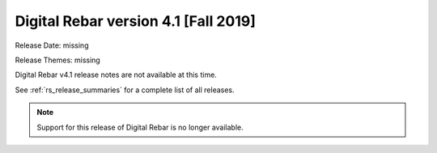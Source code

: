 .. Copyright (c) 2020 RackN Inc.
.. Licensed under the Apache License, Version 2.0 (the "License");
.. Digital Rebar Provision documentation under Digital Rebar master license
.. index::
  pair: Digital Rebar Provision; Release v4.1
  pair: Digital Rebar Provision; Release Notes


.. _rs_release_v41:

Digital Rebar version 4.1 [Fall 2019]
-------------------------------------

Release Date: missing

Release Themes: missing

Digital Rebar v4.1 release notes are not available at this time.

See :ref:`rs_release_summaries` for a complete list of all releases.

.. note:: Support for this release of Digital Rebar is no longer available.

